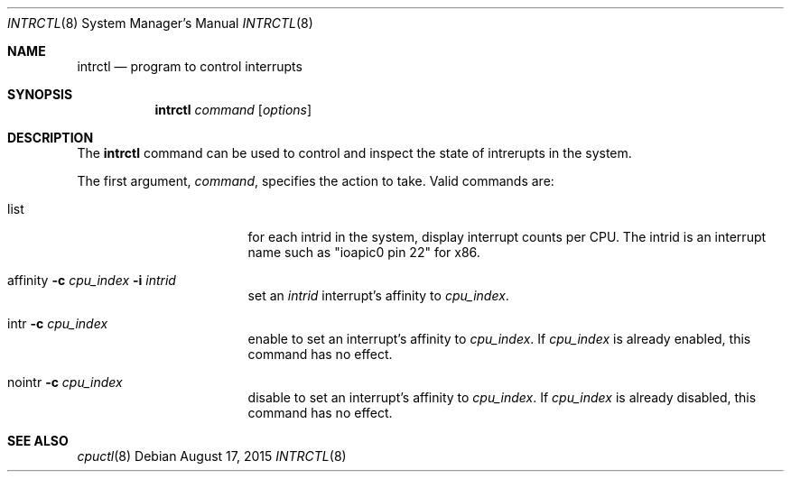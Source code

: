 .\" $NetBSD: intrctl.8,v 1.1 2015/08/17 06:50:03 knakahara Exp $
.\"
.\" Copyright (c) 2015 Internet Initiative Japan Inc.
.\" All rights reserved.
.\"
.\" Redistribution and use in source and binary forms, with or without
.\" modification, are permitted provided that the following conditions
.\" are met:
.\" 1. Redistributions of source code must retain the above copyright
.\"    notice, this list of conditions and the following disclaimer.
.\" 2. Redistributions in binary form must reproduce the above copyright
.\"    notice, this list of conditions and the following disclaimer in the
.\"    documentation and/or other materials provided with the distribution.
.\"
.\" THIS SOFTWARE IS PROVIDED BY THE NETBSD FOUNDATION, INC. AND CONTRIBUTORS
.\" ``AS IS'' AND ANY EXPRESS OR IMPLIED WARRANTIES, INCLUDING, BUT NOT LIMITED
.\" TO, THE IMPLIED WARRANTIES OF MERCHANTABILITY AND FITNESS FOR A PARTICULAR
.\" PURPOSE ARE DISCLAIMED.  IN NO EVENT SHALL THE FOUNDATION OR CONTRIBUTORS
.\" BE LIABLE FOR ANY DIRECT, INDIRECT, INCIDENTAL, SPECIAL, EXEMPLARY, OR
.\" CONSEQUENTIAL DAMAGES (INCLUDING, BUT NOT LIMITED TO, PROCUREMENT OF
.\" SUBSTITUTE GOODS OR SERVICES; LOSS OF USE, DATA, OR PROFITS; OR BUSINESS
.\" INTERRUPTION) HOWEVER CAUSED AND ON ANY THEORY OF LIABILITY, WHETHER IN
.\" CONTRACT, STRICT LIABILITY, OR TORT (INCLUDING NEGLIGENCE OR OTHERWISE)
.\" ARISING IN ANY WAY OUT OF THE USE OF THIS SOFTWARE, EVEN IF ADVISED OF THE
.\" POSSIBILITY OF SUCH DAMAGE.
.\"
.Dd August 17, 2015
.Dt INTRCTL 8
.Os
.Sh NAME
.Nm intrctl
.Nd program to control interrupts
.Sh SYNOPSIS
.Nm intrctl
.Ar command
.Op Ar options
.Sh DESCRIPTION
The
.Nm
command can be used to control and inspect the state of intrerupts
in the system.
.Pp
The first argument,
.Ar command ,
specifies the action to take.
Valid commands are:
.Bl -tag -width XofflineXcpunoX
.It list
for each intrid in the system, display interrupt counts per CPU.
The intrid is an interrupt name such as "ioapic0 pin 22" for x86.
.It affinity Fl c Ar cpu_index Fl i Ar intrid
set an
.Ar intrid
interrupt's affinity to
.Ar cpu_index .
.It intr Fl c Ar cpu_index
enable to set an interrupt's affinity to
.Ar cpu_index .
If
.Ar cpu_index
is already enabled, this command has no effect.
.It nointr Fl c Ar cpu_index
disable to set an interrupt's affinity to
.Ar cpu_index .
If
.Ar cpu_index
is already disabled, this command has no effect.
.Ed
.Sh SEE ALSO
.Xr cpuctl 8
